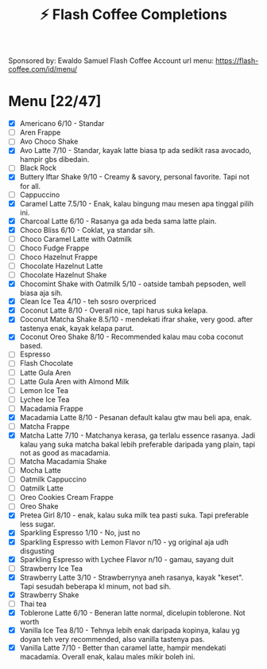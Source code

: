 #+title:⚡ Flash Coffee Completions
Sponsored by: Ewaldo Samuel Flash Coffee Account
url menu: https://flash-coffee.com/id/menu/
* Menu [22/47]
- [X] Americano 6/10 - Standar
- [ ] Aren Frappe
- [ ] Avo Choco Shake
- [X] Avo Latte 7/10 - Standar, kayak latte biasa tp ada sedikit rasa avocado, hampir gbs dibedain.
- [ ] Black Rock
- [X] Buttery Iftar Shake 9/10 - Creamy & savory, personal favorite. Tapi not for all.
- [ ] Cappuccino
- [X] Caramel Latte 7.5/10 - Enak, kalau bingung mau mesen apa tinggal pilih ini.
- [X] Charcoal Latte 6/10 - Rasanya ga ada beda sama latte plain.
- [X] Choco Bliss 6/10 - Coklat, ya standar sih.
- [ ] Choco Caramel Latte with Oatmilk
- [ ] Choco Fudge Frappe
- [ ] Choco Hazelnut Frappe
- [ ] Chocolate Hazelnut Latte
- [ ] Chocolate Hazelnut Shake
- [X] Chocomint Shake with Oatmilk 5/10 - oatside tambah pepsoden, well biasa aja sih.
- [X] Clean Ice Tea 4/10 - teh sosro overpriced
- [X] Coconut Latte 8/10 - Overall nice, tapi harus suka kelapa.
- [X] Coconut Matcha Shake 8.5/10 - mendekati ifrar shake, very good. after tastenya enak, kayak kelapa parut.
- [X] Coconut Oreo Shake 8/10 - Recommended kalau mau coba coconut based.
- [ ] Espresso
- [ ] Flash Chocolate
- [ ] Latte Gula Aren
- [ ] Latte Gula Aren with Almond Milk
- [ ] Lemon Ice Tea
- [ ] Lychee Ice Tea
- [ ] Macadamia Frappe
- [X] Macadamia Latte 8/10 - Pesanan default kalau gtw mau beli apa, enak.
- [ ] Matcha Frappe
- [X] Matcha Latte 7/10 - Matchanya kerasa, ga terlalu essence rasanya. Jadi kalau yang suka matcha bakal lebih preferable daripada yang plain, tapi not as good as macadamia.
- [ ] Matcha Macadamia Shake
- [ ] Mocha Latte
- [ ] Oatmilk Cappuccino
- [ ] Oatmilk Latte
- [ ] Oreo Cookies Cream Frappe
- [ ] Oreo Shake
- [X] Pretea Girl 8/10 - enak, kalau suka milk tea pasti suka. Tapi preferable less sugar.
- [X] Sparkling Espresso 1/10 - No, just no
- [X] Sparkling Espresso with Lemon Flavor n/10 - yg original aja udh disgusting
- [X] Sparkling Espresso with Lychee Flavor n/10 - gamau, sayang duit
- [ ] Strawberry Ice Tea
- [X] Strawberry Latte 3/10 - Strawberrynya aneh rasanya, kayak "keset". Tapi sesudah beberapa kl minum, not bad sih.
- [X] Strawberry Shake
- [ ] Thai tea
- [X] Toblerone Latte 6/10 - Beneran latte normal, dicelupin toblerone. Not worth
- [X] Vanilla Ice Tea 8/10 - Tehnya lebih enak daripada kopinya, kalau yg doyan teh very recommended, also vanilla tastenya pas.
- [X] Vanilla Latte 7/10 - Better than caramel latte, hampir mendekati macadamia. Overall enak, kalau males mikir boleh ini.
